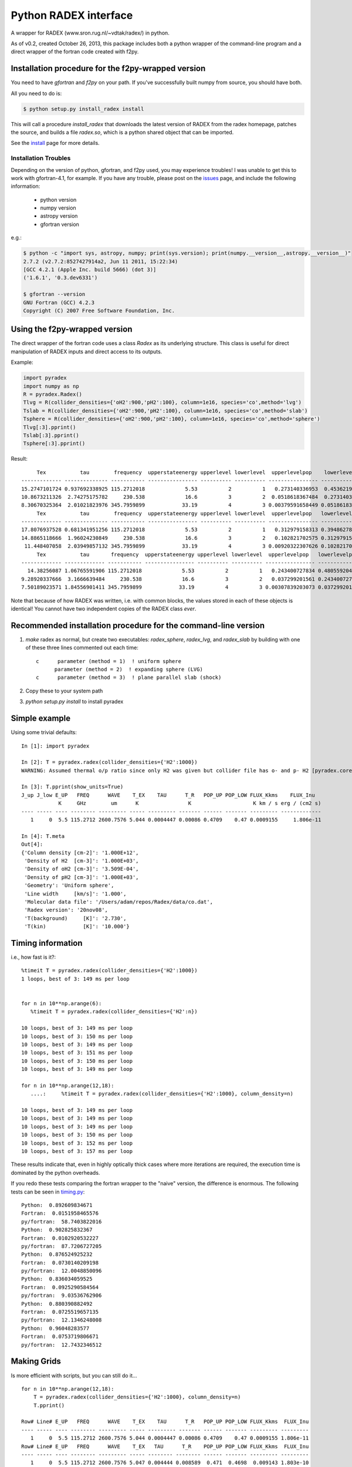 Python RADEX interface
======================

A wrapper for RADEX (www.sron.rug.nl/~vdtak/radex/) in python.

As of v0.2, created October 26, 2013, this package includes both a python
wrapper of the command-line program and a direct wrapper of the fortran code
created with f2py.

Installation procedure for the f2py-wrapped version
---------------------------------------------------

You need to have `gfortran` and `f2py` on your path.  If you've successfully
built numpy from source, you should have both.

All you need to do is:

.. code-block:: bash

   $ python setup.py install_radex install

This will call a procedure `install_radex` that downloads the latest version of
RADEX from the radex homepage, patches the source, and builds a file `radex.so`,
which is a python shared object that can be imported.  

See the install_ page for more details.

Installation Troubles
~~~~~~~~~~~~~~~~~~~~~

Depending on the version of python, gfortran, and f2py used, you may experience
troubles!  I was unable to get this to work with gfortran-4.1, for example.  If
you have any trouble, please post on the issues_ page, and include the
following information:

 * python version
 * numpy version
 * astropy version
 * gfortran version

e.g.:

.. code-block:: bash

    $ python -c "import sys, astropy, numpy; print(sys.version); print(numpy.__version__,astropy.__version__)"
    2.7.2 (v2.7.2:8527427914a2, Jun 11 2011, 15:22:34)
    [GCC 4.2.1 (Apple Inc. build 5666) (dot 3)]
    ('1.6.1', '0.3.dev6331')

    $ gfortran --version
    GNU Fortran (GCC) 4.2.3
    Copyright (C) 2007 Free Software Foundation, Inc.
   

Using the f2py-wrapped version
------------------------------

The direct wrapper of the fortran code uses a class `Radex` as its underlying
structure.  This class is useful for direct manipulation of RADEX inputs and
direct access to its outputs.

Example:

.. code-block:: python

    import pyradex
    import numpy as np
    R = pyradex.Radex()
    Tlvg = R(collider_densities={'oH2':900,'pH2':100}, column=1e16, species='co',method='lvg')
    Tslab = R(collider_densities={'oH2':900,'pH2':100}, column=1e16, species='co',method='slab')
    Tsphere = R(collider_densities={'oH2':900,'pH2':100}, column=1e16, species='co',method='sphere')
    Tlvg[:3].pprint()
    Tslab[:3].pprint()
    Tsphere[:3].pprint()

Result::
    
         Tex           tau        frequency  upperstateenergy upperlevel lowerlevel  upperlevelpop    lowerlevelpop         flux
    ------------- -------------- ----------- ---------------- ---------- ---------- ---------------- --------------- -----------------
    15.2747101724 0.937692338925 115.2712018             5.53          2          1   0.273140336953  0.453621905471 2.93964536078e-14
    10.8673211326  2.74275175782     230.538             16.6          3          2  0.0518618367484  0.273140336953 9.26125039465e-14
    8.30670325364  2.01021823976 345.7959899            33.19          4          3 0.00379591658449 0.0518618367484 8.16324298598e-14
         Tex           tau        frequency  upperstateenergy upperlevel lowerlevel  upperlevelpop   lowerlevelpop         flux
    ------------- -------------- ----------- ---------------- ---------- ---------- ---------------- -------------- -----------------
    17.8076937528 0.681341951256 115.2712018             5.53          2          1   0.312979158313 0.394862780876 2.89304678735e-14
    14.8865118666  1.96024230849     230.538             16.6          3          2   0.102821702575 0.312979158313 1.38012283784e-13
     11.448407058  2.03949857132 345.7959899            33.19          4          3 0.00920322307626 0.102821702575  1.6139902821e-13
         Tex           tau       frequency  upperstateenergy upperlevel lowerlevel  upperlevelpop   lowerlevelpop         flux
    ------------- ------------- ----------- ---------------- ---------- ---------- ---------------- -------------- -----------------
      14.38256087 1.06765591906 115.2712018             5.53          2          1   0.243400727834 0.480559204909 2.93394133644e-14
    9.28920337666  3.1666639484     230.538             16.6          3          2   0.037299201561 0.243400727834 7.24810556601e-14
    7.50189023571 1.84556901411 345.7959899            33.19          4          3 0.00307839203073 0.037299201561 6.19215196139e-14

    
Note that because of how RADEX was written, i.e. with common blocks, the values
stored in each of these objects is identical!  You cannot have two independent
copies of the RADEX class *ever*.

Recommended installation procedure for the command-line version
---------------------------------------------------------------

1. `make` radex as normal, but create two executables: `radex_sphere`, `radex_lvg`, and `radex_slab` by
   building with one of these three lines commented out each time::

    c      parameter (method = 1)  ! uniform sphere
          parameter (method = 2)  ! expanding sphere (LVG)
    c      parameter (method = 3)  ! plane parallel slab (shock)

2. Copy these to your system path
3. `python setup.py install` to install pyradex


Simple example
--------------
Using some trivial defaults::

    In [1]: import pyradex

    In [2]: T = pyradex.radex(collider_densities={'H2':1000})
    WARNING: Assumed thermal o/p ratio since only H2 was given but collider file has o- and p- H2 [pyradex.core]

    In [3]: T.pprint(show_units=True)
    J_up J_low E_UP   FREQ      WAVE    T_EX    TAU      T_R   POP_UP POP_LOW FLUX_Kkms    FLUX_Inu
                K     GHz        um      K                K                    K km / s erg / (cm2 s)
    ---- ----- ---- -------- --------- ----- --------- ------- ------ ------- --------- -------------
       1     0  5.5 115.2712 2600.7576 5.044 0.0004447 0.00086 0.4709    0.47 0.0009155     1.806e-11

    In [4]: T.meta
    Out[4]:
    {'Column density [cm-2]': '1.000E+12',
     'Density of H2  [cm-3]': '1.000E+03',
     'Density of oH2 [cm-3]': '3.509E-04',
     'Density of pH2 [cm-3]': '1.000E+03',
     'Geometry': 'Uniform sphere',
     'Line width     [km/s]': '1.000',
     'Molecular data file': '/Users/adam/repos/Radex/data/co.dat',
     'Radex version': '20nov08',
     'T(background)     [K]': '2.730',
     'T(kin)            [K]': '10.000'}




Timing information
------------------
i.e., how fast is it?::

    %timeit T = pyradex.radex(collider_densities={'H2':1000})
    1 loops, best of 3: 149 ms per loop


    for n in 10**np.arange(6):
       %timeit T = pyradex.radex(collider_densities={'H2':n})

    10 loops, best of 3: 149 ms per loop
    10 loops, best of 3: 150 ms per loop
    10 loops, best of 3: 149 ms per loop
    10 loops, best of 3: 151 ms per loop
    10 loops, best of 3: 150 ms per loop
    10 loops, best of 3: 149 ms per loop

    for n in 10**np.arange(12,18):
       ....:     %timeit T = pyradex.radex(collider_densities={'H2':1000}, column_density=n)

    10 loops, best of 3: 149 ms per loop
    10 loops, best of 3: 149 ms per loop
    10 loops, best of 3: 149 ms per loop
    10 loops, best of 3: 150 ms per loop
    10 loops, best of 3: 152 ms per loop
    10 loops, best of 3: 157 ms per loop
    
These results indicate that, even in highly optically thick cases where more
iterations are required, the execution time is dominated by the python
overheads.

If you redo these tests comparing the fortran wrapper to the "naive" version,
the difference is enormous.  The following tests can be seen in `timing.py
<examples/timing.py>`__:

::

    Python:  0.892609834671
    Fortran:  0.0151958465576
    py/fortran:  58.7403822016
    Python:  0.902825832367
    Fortran:  0.0102920532227
    py/fortran:  87.7206727205
    Python:  0.876524925232
    Fortran:  0.0730140209198
    py/fortran:  12.0048850096
    Python:  0.836034059525
    Fortran:  0.0925290584564
    py/fortran:  9.03536762906
    Python:  0.880390882492
    Fortran:  0.0725519657135
    py/fortran:  12.1346248008
    Python:  0.96048283577
    Fortran:  0.0753719806671
    py/fortran:  12.7432346512
    

Making Grids
------------
Is more efficient with scripts, but you can still do it...  ::

    for n in 10**np.arange(12,18):
        T = pyradex.radex(collider_densities={'H2':1000}, column_density=n)
        T.pprint()
    
    Row# Line# E_UP   FREQ      WAVE    T_EX    TAU      T_R   POP_UP POP_LOW FLUX_Kkms  FLUX_Inu
    ---- ----- ---- -------- --------- ----- --------- ------- ------ ------- --------- ---------
       1     0  5.5 115.2712 2600.7576 5.044 0.0004447 0.00086 0.4709    0.47 0.0009155 1.806e-11
    Row# Line# E_UP   FREQ      WAVE    T_EX   TAU      T_R    POP_UP POP_LOW FLUX_Kkms  FLUX_Inu
    ---- ----- ---- -------- --------- ----- -------- -------- ------ ------- --------- ---------
       1     0  5.5 115.2712 2600.7576 5.047 0.004444 0.008589  0.471  0.4698  0.009143 1.803e-10
    Row# Line# E_UP   FREQ      WAVE    T_EX   TAU     T_R   POP_UP POP_LOW FLUX_Kkms  FLUX_Inu
    ---- ----- ---- -------- --------- ----- ------- ------- ------ ------- --------- ---------
       1     0  5.5 115.2712 2600.7576 5.075 0.04415 0.08473 0.4721  0.4681    0.0902 1.779e-09
    Row# Line# E_UP   FREQ      WAVE    T_EX  TAU    T_R   POP_UP POP_LOW FLUX_Kkms  FLUX_Inu
    ---- ----- ---- -------- --------- ----- ------ ------ ------ ------- --------- ---------
       1     0  5.5 115.2712 2600.7576 5.336 0.4152 0.7475 0.4817  0.4527    0.7957 1.569e-08
    Row# Line# E_UP   FREQ      WAVE    T_EX  TAU  T_R  POP_UP POP_LOW FLUX_Kkms  FLUX_Inu
    ---- ----- ---- -------- --------- ----- ----- ---- ------ ------- --------- ---------
       1     0  5.5 115.2712 2600.7576 6.929 2.927 3.49 0.5057  0.3745     3.715 7.327e-08
    Row# Line# E_UP   FREQ      WAVE    T_EX  TAU  T_R  POP_UP POP_LOW FLUX_Kkms  FLUX_Inu
    ---- ----- ---- -------- --------- ----- ----- ---- ------ ------- --------- ---------
       1     0  5.5 115.2712 2600.7576 9.294 18.09 5.96 0.4696  0.2839     6.345 1.252e-07

If you want to create a grid with the directly wrapped version, do loops with
constant temperature: every time you load a new temperature, RADEX must read in
the molecular data file and interpolate across the collision rate values, which
may be a substantial overhead.

If you want to build a grid, *do not* make an astropy table each time!  That
appears to dominate the overhead at each iteration.

A note on self-consistency in LVG calculations
----------------------------------------------

LVG computations have weird units.  The opacity of a line only depends on the
velocity-coherent column along the line of sight, i.e. the column per km/s.

The key assumption in the LVG Sobolev approximation is that each "cell" can be
treated independently such that there are no nonlocal radiative effects.

This independence implies that there is a separation between the local volume
density and the total line-of-sight column density.

However, the quantities reported by typical codes - RADEX, DESPOTIC - are
integrated line-of-sight values.  The column density, abundance, and local
volume density are not independent, then.

In order to have a self-consistent cloud (or line of sight), you must assume
some length scale.  Usually, one specifies a velocity gradient per length scale
rather than an absolute length scale, but the length scale is important.

If a total column density of hydrogen `N(H)` is specified along with a density
`n(H)`, the length scale is trivial: `N(H)/n(H) = L`.  If you increase the
density, this length scale decreases - so far all is fine.

Within RADEX, the standard free variable is the column of the molecule of
interest.  
If you change the column of the molecule, which is possible to do explicitly,
and hold everything else fixed in RADEX (`n(H)`, `dV`), the change can be
interpreted as a change in the size scale or the column.

One could consider the alternative possibility of treating the length scale as
a free parameter, but this approach contains a danger of changing the
interpretation of the processes involved: if the length scale is decreased for
a fixed delta-V, the velocity gradient `dv/dl` must be larger.  This
interpretation should be avoided as it bears the risk of breaking the LVG
assumption.  The velocity gradient is also often an imposed constraint via the
observed linewidth, while the length scale is only weakly constrained in most
situations.

In DESPOTIC, the free variables are the total column density, the density,
the abundance, and the velocity gradient.  Length is therefore left as the
dependent variable, consistent with the above.

The Classes (`Despotic` & `Radex`) are constructed such that length is a
dependent variables and all the others can be changed.  Since abundance is not
an explicit input into RADEX, this is done with some property machinery behind
the scenes.
    

.. image:: https://d2weczhvl823v0.cloudfront.net/keflavich/pyradex/trend.png
   :alt: Bitdeli badge
   :target: https://bitdeli.com/free

.. _issues: https://github.com/keflavich/pyradex/issues

.. _install: install.rst
